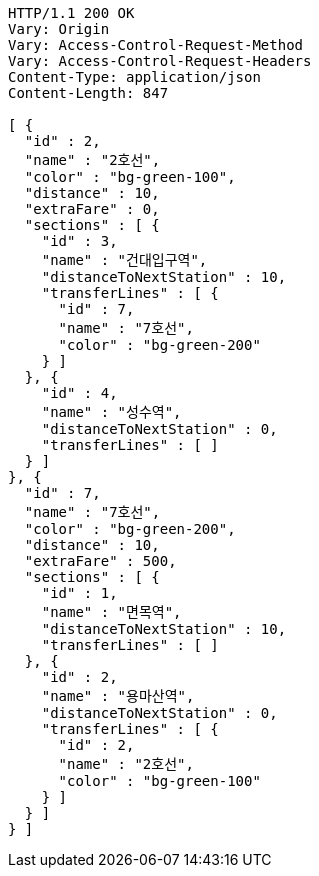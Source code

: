 [source,http,options="nowrap"]
----
HTTP/1.1 200 OK
Vary: Origin
Vary: Access-Control-Request-Method
Vary: Access-Control-Request-Headers
Content-Type: application/json
Content-Length: 847

[ {
  "id" : 2,
  "name" : "2호선",
  "color" : "bg-green-100",
  "distance" : 10,
  "extraFare" : 0,
  "sections" : [ {
    "id" : 3,
    "name" : "건대입구역",
    "distanceToNextStation" : 10,
    "transferLines" : [ {
      "id" : 7,
      "name" : "7호선",
      "color" : "bg-green-200"
    } ]
  }, {
    "id" : 4,
    "name" : "성수역",
    "distanceToNextStation" : 0,
    "transferLines" : [ ]
  } ]
}, {
  "id" : 7,
  "name" : "7호선",
  "color" : "bg-green-200",
  "distance" : 10,
  "extraFare" : 500,
  "sections" : [ {
    "id" : 1,
    "name" : "면목역",
    "distanceToNextStation" : 10,
    "transferLines" : [ ]
  }, {
    "id" : 2,
    "name" : "용마산역",
    "distanceToNextStation" : 0,
    "transferLines" : [ {
      "id" : 2,
      "name" : "2호선",
      "color" : "bg-green-100"
    } ]
  } ]
} ]
----